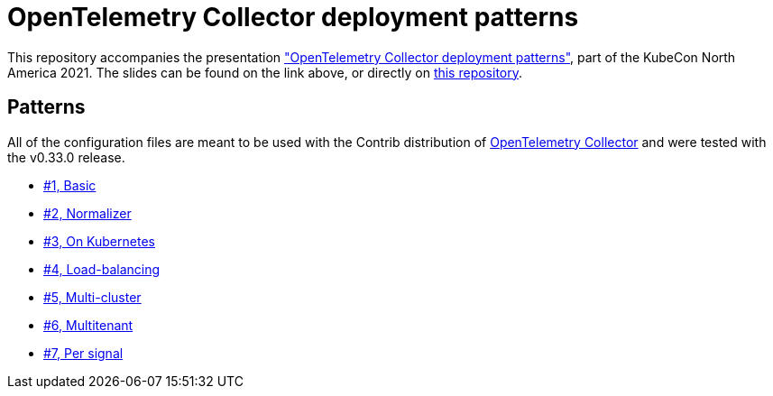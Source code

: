 = OpenTelemetry Collector deployment patterns

This repository accompanies the presentation https://sched.co/lV0z["OpenTelemetry Collector deployment patterns"], part of the KubeCon North America 2021. The slides can be found on the link above, or directly on link:slides.pdf[this repository].

== Patterns

All of the configuration files are meant to be used with the Contrib distribution of https://github.com/open-telemetry/opentelemetry-collector-contrib[OpenTelemetry Collector] and were tested with the v0.33.0 release.

- link:./pattern-1-basic/[#1, Basic]
- link:./pattern-2-normalizer/[#2, Normalizer]
- link:./pattern-3-kubernetes/[#3, On Kubernetes]
- link:./pattern-4-load-balancing/[#4, Load-balancing]
- link:./pattern-5-multi-cluster/[#5, Multi-cluster]
- link:./pattern-6-multitenant/[#6, Multitenant]
- link:./pattern-7-per-signal/[#7, Per signal]

